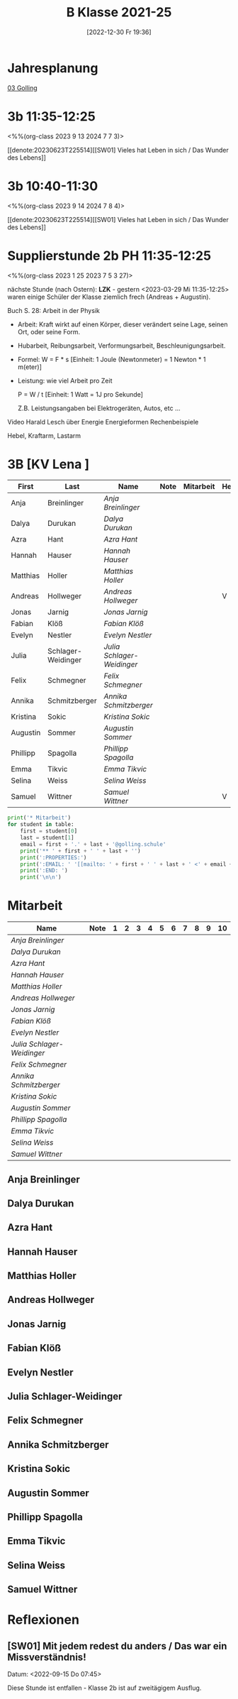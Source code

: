 #+title:      B Klasse 2021-25
#+date:       [2022-12-30 Fr 19:36]
#+filetags:   :3b:Project:
#+identifier: 20221230T193609
#+CATEGORY: golling

* Jahresplanung
[[denote:20230621T073521][03 Golling]]

* 3b 11:35-12:25
<%%(org-class 2023 9 13 2024 7 7 3)>

[[denote:20230623T225514][[SW01] Vieles hat Leben in sich / Das Wunder des Lebens]]

* 3b 10:40-11:30
<%%(org-class 2023 9 14 2024 7 8 4)>

[[denote:20230623T225514][[SW01] Vieles hat Leben in sich / Das Wunder des Lebens]]


* Supplierstunde 2b PH 11:35-12:25
<%%(org-class 2023 1 25 2023 7 5 3 27)>

nächste Stunde (nach Ostern): *LZK* - gestern <2023-03-29 Mi 11:35-12:25> waren einige Schüler der Klasse ziemlich frech (Andreas + Augustin).

Buch S. 28: Arbeit in der Physik
- Arbeit: Kraft wirkt auf einen Körper, dieser verändert seine Lage, seinen Ort, oder seine Form.

- Hubarbeit, Reibungsarbeit, Verformungsarbeit, Beschleunigungsarbeit.

- Formel: W = F * s [Einheit: 1 Joule (Newtonmeter) = 1 Newton * 1 m(eter)]

- Leistung:
  wie viel Arbeit pro Zeit

  P = W / t [Einheit: 1 Watt = 1J pro Sekunde]

  Z.B. Leistungsangaben bei Elektrogeräten, Autos, etc ...

Video Harald Lesch über Energie
Energieformen
Rechenbeispiele

Hebel, Kraftarm, Lastarm


* 3B [KV Lena ]


#+Name: 2021-students
| First    | Last               | Name                     | Note | Mitarbeit | Heft | LZK |
|----------+--------------------+--------------------------+------+-----------+------+-----|
| Anja     | Breinlinger        | [[Anja Breinlinger][Anja Breinlinger]]         |      |           |      |     |
| Dalya    | Durukan            | [[Dalya Durukan][Dalya Durukan]]            |      |           |      |     |
| Azra     | Hant               | [[Azra Hant][Azra Hant]]                |      |           |      |     |
| Hannah   | Hauser             | [[Hannah Hauser][Hannah Hauser]]            |      |           |      |     |
| Matthias | Holler             | [[Matthias Holler][Matthias Holler]]          |      |           |      |     |
| Andreas  | Hollweger          | [[Andreas Hollweger][Andreas Hollweger]]        |      |           | V    |     |
| Jonas    | Jarnig             | [[Jonas Jarnig][Jonas Jarnig]]             |      |           |      |     |
| Fabian   | Klöß               | [[Fabian Klöß][Fabian Klöß]]              |      |           |      |     |
| Evelyn   | Nestler            | [[Evelyn Nestler][Evelyn Nestler]]           |      |           |      |     |
| Julia    | Schlager-Weidinger | [[Julia Schlager-Weidinger][Julia Schlager-Weidinger]] |      |           |      |     |
| Felix    | Schmegner          | [[Felix Schmegner][Felix Schmegner]]          |      |           |      |     |
| Annika   | Schmitzberger      | [[Annika Schmitzberger][Annika Schmitzberger]]     |      |           |      |     |
| Kristina | Sokic              | [[Kristina Sokic][Kristina Sokic]]           |      |           |      |     |
| Augustin | Sommer             | [[Augustin Sommer][Augustin Sommer]]          |      |           |      |     |
| Phillipp | Spagolla           | [[Phillipp Spagolla][Phillipp Spagolla]]        |      |           |      |     |
| Emma     | Tikvic             | [[Emma Tikvic][Emma Tikvic]]              |      |           |      |     |
| Selina   | Weiss              | [[Selina Weiss][Selina Weiss]]             |      |           |      |     |
| Samuel   | Wittner            | [[Samuel Wittner][Samuel Wittner]]           |      |           | V    |     |
#+TBLFM: $4=vmean($5..$>)
#+TBLFM: $3='(concat "[[" $1 " " $2 "][" $1 " " $2 "]]")
#+TBLFM: $5='(identity remote(2021-22-Mitarbeit,@@#$2))

#+BEGIN_SRC python :var table=2021-students :results output raw
  print('* Mitarbeit')
  for student in table:
      first = student[0]
      last = student[1]
      email = first + '.' + last + '@golling.schule'
      print('** ' + first + ' ' + last + '')
      print(':PROPERTIES:')
      print(':EMAIL: ' '[[mailto: ' + first + ' ' + last + ' <' + email + '>]]')
      print(':END: ')
      print('\n\n')
#+END_SRC

#+RESULTS:
* Mitarbeit

#+Name: Mitarbeit
| Name                     | Note | 1 | 2 | 3 | 4 | 5 | 6 | 7 | 8 | 9 | 10 |
|--------------------------+------+---+---+---+---+---+---+---+---+---+----|
| [[Anja Breinlinger][Anja Breinlinger]]         |      |   |   |   |   |   |   |   |   |   |    |
| [[Dalya Durukan][Dalya Durukan]]            |      |   |   |   |   |   |   |   |   |   |    |
| [[Azra Hant][Azra Hant]]                |      |   |   |   |   |   |   |   |   |   |    |
| [[Hannah Hauser][Hannah Hauser]]            |      |   |   |   |   |   |   |   |   |   |    |
| [[Matthias Holler][Matthias Holler]]          |      |   |   |   |   |   |   |   |   |   |    |
| [[Andreas Hollweger][Andreas Hollweger]]        |      |   |   |   |   |   |   |   |   |   |    |
| [[Jonas Jarnig][Jonas Jarnig]]             |      |   |   |   |   |   |   |   |   |   |    |
| [[Fabian Klöß][Fabian Klöß]]              |      |   |   |   |   |   |   |   |   |   |    |
| [[Evelyn Nestler][Evelyn Nestler]]           |      |   |   |   |   |   |   |   |   |   |    |
| [[Julia Schlager-Weidinger][Julia Schlager-Weidinger]] |      |   |   |   |   |   |   |   |   |   |    |
| [[Felix Schmegner][Felix Schmegner]]          |      |   |   |   |   |   |   |   |   |   |    |
| [[Annika Schmitzberger][Annika Schmitzberger]]     |      |   |   |   |   |   |   |   |   |   |    |
| [[Kristina Sokic][Kristina Sokic]]           |      |   |   |   |   |   |   |   |   |   |    |
| [[Augustin Sommer][Augustin Sommer]]          |      |   |   |   |   |   |   |   |   |   |    |
| [[Phillipp Spagolla][Phillipp Spagolla]]        |      |   |   |   |   |   |   |   |   |   |    |
| [[Emma Tikvic][Emma Tikvic]]              |      |   |   |   |   |   |   |   |   |   |    |
| [[Selina Weiss][Selina Weiss]]             |      |   |   |   |   |   |   |   |   |   |    |
| [[Samuel Wittner][Samuel Wittner]]           |      |   |   |   |   |   |   |   |   |   |    |
#+TBLFM: $2=vmean($3..$>)
#+TBLFM: $1='(identity remote(2021-students,@@#$3))


** Anja Breinlinger
:PROPERTIES:
:EMAIL: [[mailto: Anja Breinlinger <Anja.Breinlinger@golling.schule>]]
:END: 



** Dalya Durukan
:PROPERTIES:
:EMAIL: [[mailto: Dalya Durukan <Dalya.Durukan@golling.schule>]]
:END: 



** Azra Hant
:PROPERTIES:
:EMAIL: [[mailto: Azra Hant <Azra.Hant@golling.schule>]]
:END: 



** Hannah Hauser
:PROPERTIES:
:EMAIL: [[mailto: Hannah Hauser <Hannah.Hauser@golling.schule>]]
:END: 



** Matthias Holler
:PROPERTIES:
:EMAIL: [[mailto: Matthias Holler <Matthias.Holler@golling.schule>]]
:END: 



** Andreas Hollweger
:PROPERTIES:
:EMAIL: [[mailto: Andreas Hollweger <Andreas.Hollweger@golling.schule>]]
:END: 



** Jonas Jarnig
:PROPERTIES:
:EMAIL: [[mailto: Jonas Jarnig <Jonas.Jarnig@golling.schule>]]
:END: 



** Fabian Klöß
:PROPERTIES:
:EMAIL: [[mailto: Fabian Klöß <Fabian.Klöß@golling.schule>]]
:END: 



** Evelyn Nestler
:PROPERTIES:
:EMAIL: [[mailto: Evelyn Nestler <Evelyn.Nestler@golling.schule>]]
:END: 



** Julia Schlager-Weidinger
:PROPERTIES:
:EMAIL: [[mailto: Julia Schlager-Weidinger <Julia.Schlager-Weidinger@golling.schule>]]
:END: 



** Felix Schmegner
:PROPERTIES:
:EMAIL: [[mailto: Felix Schmegner <Felix.Schmegner@golling.schule>]]
:END: 



** Annika Schmitzberger
:PROPERTIES:
:EMAIL: [[mailto: Annika Schmitzberger <Annika.Schmitzberger@golling.schule>]]
:END: 



** Kristina Sokic
:PROPERTIES:
:EMAIL: [[mailto: Kristina Sokic <Kristina.Sokic@golling.schule>]]
:END: 



** Augustin Sommer
:PROPERTIES:
:EMAIL: [[mailto: Augustin Sommer <Augustin.Sommer@golling.schule>]]
:END: 



** Phillipp Spagolla
:PROPERTIES:
:EMAIL: [[mailto: Phillipp Spagolla <Phillipp.Spagolla@golling.schule>]]
:END: 



** Emma Tikvic
:PROPERTIES:
:EMAIL: [[mailto: Emma Tikvic <Emma.Tikvic@golling.schule>]]
:END: 



** Selina Weiss
:PROPERTIES:
:EMAIL: [[mailto: Selina Weiss <Selina.Weiss@golling.schule>]]
:END: 



** Samuel Wittner
:PROPERTIES:
:EMAIL: [[mailto: Samuel Wittner <Samuel.Wittner@golling.schule>]]
:END: 





* Reflexionen                                                  

** [SW01] Mit jedem redest du anders / Das war ein Missverständnis!
Datum: <2022-09-15 Do 07:45>

Diese Stunde ist entfallen - Klasse 2b ist auf zweitägigem Ausflug.



